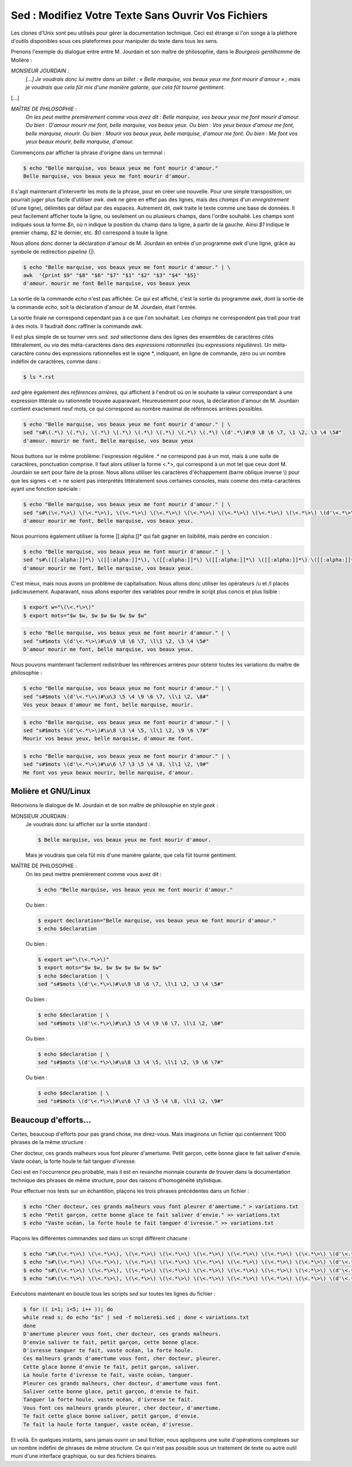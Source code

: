 .. Copyright 2011-2014 Olivier Carrère
.. Cette œuvre est mise à disposition selon les termes de la licence Creative
.. Commons Attribution - Pas d'utilisation commerciale - Partage dans les mêmes
.. conditions 4.0 international.

.. review: text yes, code yes

.. _sed-modifiez-votre-texte-sans-ouvrir-vos-fichiers:

Sed : Modifiez Votre Texte Sans Ouvrir Vos Fichiers
===================================================

Les clones d'Unix sont peu utilisés pour gérer la documentation technique. Ceci
est étrange si l'on songe à la pléthore d'outils disponibles sous ces
plateformes pour manipuler du texte dans tous les sens.

Prenons l'exemple du dialogue entre entre M. Jourdain et son maître de
philosophie, dans le *Bourgeois gentilhomme* de Molière :

*MONSIEUR JOURDAIN :*
  *[...] Je voudrais donc lui mettre dans un billet : « Belle marquise, vos
  beaux yeux me font mourir d'amour » ; mais je voudrais que cela fût mis d'une
  manière galante, que cela fût tourné gentiment.*

[...]

*MAÎTRE DE PHILOSOPHIE :*
   *On les peut mettre premièrement comme vous avez dit : Belle marquise, vos
   beaux yeux me font mourir d'amour. Ou bien : D'amour mourir me font, belle
   marquise, vos beaux yeux. Ou bien : Vos yeux beaux d'amour me font, belle
   marquise, mourir. Ou bien : Mourir vos beaux yeux, belle marquise, d'amour me
   font. Ou bien : Me font vos yeux beaux mourir, belle marquise, d'amour.*

Commençons par afficher la phrase d'origine dans un terminal :

.. code-block:: console

   $ echo "Belle marquise, vos beaux yeux me font mourir d'amour."
   Belle marquise, vos beaux yeux me font mourir d'amour.

Il s'agit maintenant d'intervertir les mots de la phrase, pour en créer une
nouvelle. Pour une simple transposition, on pourrait juger plus facile
d'utiliser *awk*. *awk* ne gère en effet pas des lignes, mais des *champs* d'un
*enregistrement* (d'une ligne), délimités par défaut par des espaces. Autrement
dit, *awk* traite le texte comme une base de données. Il peut facilement
afficher toute la ligne, ou seulement un ou plusieurs champs, dans l'ordre
souhaité. Les champs sont indiqués sous la forme *$n*, où n indique la position
du champ dans la ligne, à partir de la gauche. Ainsi *$1* indique le premier
champ, *$2* le dernier, etc. *$0* correspond à toute la ligne.

Nous allons donc donner la déclaration d'amour de M. Jourdain en entrée d'un
programme *awk* d'une ligne, grâce au symbole de redirection *pipeline* (|).

.. code-block:: console

   $ echo "Belle marquise, vos beaux yeux me font mourir d'amour." | \
   awk  '{print $9" "$8" "$6" "$7" "$1" "$2" "$3" "$4" "$5}'
   d'amour. mourir me font Belle marquise, vos beaux yeux

La sortie de la commande *echo* n'est pas affichée. Ce qui est affiché, c'est la
sortie du programme *awk*, dont la sortie de la commande *echo*, soit la
déclaration d'amour de M. Jourdain, était l'entrée.

La sortie finale ne correspond cependant pas à ce que l'on souhaitait.  Les
*champs* ne correspondent pas trait pour trait à des mots. Il faudrait donc
raffiner la commande *awk*.

Il est plus simple de se tourner vers *sed*. *sed* sélectionne dans des lignes
des ensembles de caractères cités littéralement, ou *via* des méta-caractères
dans des *expressions rationnelles* (ou *expressions régulières*). Un
méta-caractère connu des expressions rationnelles est le signe \*, indiquant, en
ligne de commande, zéro ou un nombre indéfini de caractères, comme dans :

.. code-block:: console

   $ ls *.rst

*sed* gère également des *références arrières*, qui affichent à l'endroit où on
le souhaite la valeur correspondant à une expression littérale ou rationnelle
trouvée auparavant. Heureusement pour nous, la déclaration d'amour
de M. Jourdain contient exactement neuf mots, ce qui correspond au nombre
maximal de références arrières possibles.

.. code-block:: console

   $ echo "Belle marquise, vos beaux yeux me font mourir d'amour." | \
   sed "s#\(.*\) \(.*\), \(.*\) \(.*\) \(.*\) \(.*\) \(.*\) \(.*\) \(d'.*\)#\9 \8 \6 \7, \1 \2, \3 \4 \5#"
   d'amour. mourir me font, Belle marquise, vos beaux yeux

Nous buttons sur le même problème: l'expression régulière .* ne correspond pas à
un mot, mais à une suite de caractères, ponctuation comprise. Il faut alors
utiliser la forme <.*>, qui correspond à un mot tel que ceux dont M. Jourdain se
sert pour faire de la prose. Nous allons utiliser les caractères d'échappement
(barre oblique inverse \\) pour que les signes < et > ne soient pas interprétés
littéralement sous certaines consoles, mais comme des méta-caractères ayant une
fonction spéciale :

.. code-block:: console

   $ echo "Belle marquise, vos beaux yeux me font mourir d'amour." | \
   sed "s#\(\<.*\>\) \(\<.*\>\), \(\<.*\>\) \(\<.*\>\) \(\<.*\>\) \(\<.*\>\) \(\<.*\>\) \(\<.*\>\) \(d'\<.*\>\)#\9 \8 \6 \7, \1 \2, \3 \4 \5#"
   d'amour mourir me font, Belle marquise, vos beaux yeux.

Nous pourrions également utiliser la forme [[:alpha:]]* qui fait gagner en
lisibilité, mais perdre en concision :

.. code-block:: console

   $ echo "Belle marquise, vos beaux yeux me font mourir d'amour." | \
   sed "s#\([[:alpha:]]*\) \([[:alpha:]]*\), \([[:alpha:]]*\) \([[:alpha:]]*\) \([[:alpha:]]*\) \([[:alpha:]]*\) \([[:alpha:]]*\) \([[:alpha:]]*\) \(d'[[:alpha:]]*\)#\9 \8 \6 \7, \1 \2, \3 \4 \5#"
   d'amour mourir me font, Belle marquise, vos beaux yeux.

C'est mieux, mais nous avons un problème de capitalisation. Nous allons donc
utiliser les opérateurs /u et /l placés judicieusement.  Auparavant, nous allons
exporter des variables pour rendre le script plus concis et plus lisible :

.. code-block:: console

   $ export w="\(\<.*\>\)"
   $ export mots="$w $w, $w $w $w $w $w $w"

.. code-block:: console

   $ echo "Belle marquise, vos beaux yeux me font mourir d'amour." | \
   sed "s#$mots \(d'\<.*\>\)#\u\9 \8 \6 \7, \l\1 \2, \3 \4 \5#"
   D'amour mourir me font, belle marquise, vos beaux yeux.

Nous pouvons maintenant facilement redistribuer les références arrières pour
obtenir toutes les variations du maître de philosophie :

.. code-block:: console

   $ echo "Belle marquise, vos beaux yeux me font mourir d'amour." | \
   sed "s#$mots \(d'\<.*\>\)#\u\3 \5 \4 \9 \6 \7, \l\1 \2, \8#"
   Vos yeux beaux d'amour me font, belle marquise, mourir.

.. code-block:: console

   $ echo "Belle marquise, vos beaux yeux me font mourir d'amour." | \
   sed "s#$mots \(d'\<.*\>\)#\u\8 \3 \4 \5, \l\1 \2, \9 \6 \7#"
   Mourir vos beaux yeux, belle marquise, d'amour me font.

.. code-block:: console

   $ echo "Belle marquise, vos beaux yeux me font mourir d'amour." | \
   sed "s#$mots \(d'\<.*\>\)#\u\6 \7 \3 \5 \4 \8, \l\1 \2, \9#"
   Me font vos yeux beaux mourir, belle marquise, d'amour.

Molière et GNU/Linux
--------------------

Réécrivons le dialogue de M. Jourdain et de son maître de philosophie en style
*geek* :

MONSIEUR JOURDAIN :
   Je voudrais donc lui afficher sur la sortie standard :

   .. code-block:: console

      $ Belle marquise, vos beaux yeux me font mourir d'amour.

   Mais je voudrais que cela fût mis d'une manière galante, que cela fût tourné
   gentiment.

MAÎTRE DE PHILOSOPHIE :
   On les peut mettre premièrement comme vous avez dit :

   .. code-block:: console

      $ echo "Belle marquise, vos beaux yeux me font mourir d'amour."

   Ou bien :

   .. code-block:: console

      $ export declaration="Belle marquise, vos beaux yeux me font mourir d'amour."
      $ echo $declaration

   Ou bien :

   .. code-block:: console

      $ export w="\(\<.*\>\)"
      $ export mots="$w $w, $w $w $w $w $w $w"
      $ echo $declaration | \
      sed "s#$mots \(d'\<.*\>\)#\u\9 \8 \6 \7, \l\1 \2, \3 \4 \5#"

   Ou bien :

   .. code-block:: console

      $ echo $declaration | \
      sed "s#$mots \(d'\<.*\>\)#\u\3 \5 \4 \9 \6 \7, \l\1 \2, \8#"

   Ou bien :

   .. code-block:: console

      $ echo $declaration | \
      sed "s#$mots \(d'\<.*\>\)#\u\8 \3 \4 \5, \l\1 \2, \9 \6 \7#"

   Ou bien :

   .. code-block:: console

      $ echo $declaration | \
      sed "s#$mots \(d'\<.*\>\)#\u\6 \7 \3 \5 \4 \8, \l\1 \2, \9#"

Beaucoup d'efforts…
-------------------

Certes, beaucoup d'efforts pour pas grand chose, me direz-vous. Mais imaginons
un fichier qui contiennent 1000 phrases de la même structure :

Cher docteur, ces grands malheurs vous font pleurer d'amertume.
Petit garçon, cette bonne glace te fait saliver d'envie.
Vaste océan, la forte houle te fait tanguer d'ivresse.

Ceci est en l'occurrence peu probable, mais il est en revanche monnaie courante
de trouver dans la documentation technique des phrases de même structure, pour
des raisons d'homogénéité stylistique.

Pour effectuer nos tests sur un échantillon, plaçons les trois phrases
précédentes dans un fichier :

.. code-block:: console

   $ echo "Cher docteur, ces grands malheurs vous font pleurer d'amertume." > variations.txt
   $ echo "Petit garçon, cette bonne glace te fait saliver d'envie." >> variations.txt
   $ echo "Vaste océan, la forte houle te fait tanguer d'ivresse." >> variations.txt

Plaçons les différentes commandes *sed* dans un script différent chacune :

.. code-block:: console

   $ echo "s#\(\<.*\>\) \(\<.*\>\), \(\<.*\>\) \(\<.*\>\) \(\<.*\>\) \(\<.*\>\) \(\<.*\>\) \(\<.*\>\) \(d'\<.*\>\)#\u\9 \8 \6 \7, \l\1 \2, \3 \4 \5#" > moliere1.sed
   $ echo "s#\(\<.*\>\) \(\<.*\>\), \(\<.*\>\) \(\<.*\>\) \(\<.*\>\) \(\<.*\>\) \(\<.*\>\) \(\<.*\>\) \(d'\<.*\>\)#\u\3 \5 \4 \9 \6 \7, \l\1 \2, \8#" > moliere2.sed
   $ echo "s#\(\<.*\>\) \(\<.*\>\), \(\<.*\>\) \(\<.*\>\) \(\<.*\>\) \(\<.*\>\) \(\<.*\>\) \(\<.*\>\) \(d'\<.*\>\)#\u\8 \3 \4 \5, \l\1 \2, \9 \6 \7#" > moliere3.sed
   $ echo "s#\(\<.*\>\) \(\<.*\>\), \(\<.*\>\) \(\<.*\>\) \(\<.*\>\) \(\<.*\>\) \(\<.*\>\) \(\<.*\>\) \(d'\<.*\>\)#\u\6 \7 \3 \5 \4 \8, \l\1 \2, \9#" > moliere4.sed

Exécutons maintenant en boucle tous les
scripts *sed* sur toutes les lignes du fichier :

.. code-block:: console

   $ for (( i=1; i<5; i++ )); do
   while read s; do echo "$s" | sed -f moliere$i.sed ; done < variations.txt
   done
   D'amertume pleurer vous font, cher docteur, ces grands malheurs.
   D'envie saliver te fait, petit garçon, cette bonne glace.
   D'ivresse tanguer te fait, vaste océan, la forte houle.
   Ces malheurs grands d'amertume vous font, cher docteur, pleurer.
   Cette glace bonne d'envie te fait, petit garçon, saliver.
   La houle forte d'ivresse te fait, vaste océan, tanguer.
   Pleurer ces grands malheurs, cher docteur, d'amertume vous font.
   Saliver cette bonne glace, petit garçon, d'envie te fait.
   Tanguer la forte houle, vaste océan, d'ivresse te fait.
   Vous font ces malheurs grands pleurer, cher docteur, d'amertume.
   Te fait cette glace bonne saliver, petit garçon, d'envie.
   Te fait la houle forte tanguer, vaste océan, d'ivresse.

Et voilà. En quelques instants, sans jamais ouvrir un seul fichier, nous
appliquons une suite d'opérations complexes sur un nombre indéfini de phrases de
même structure. Ce qui n'est pas possible sous un traitement de texte ou autre
outil muni d'une interface graphique, ou sur des fichiers binaires.

